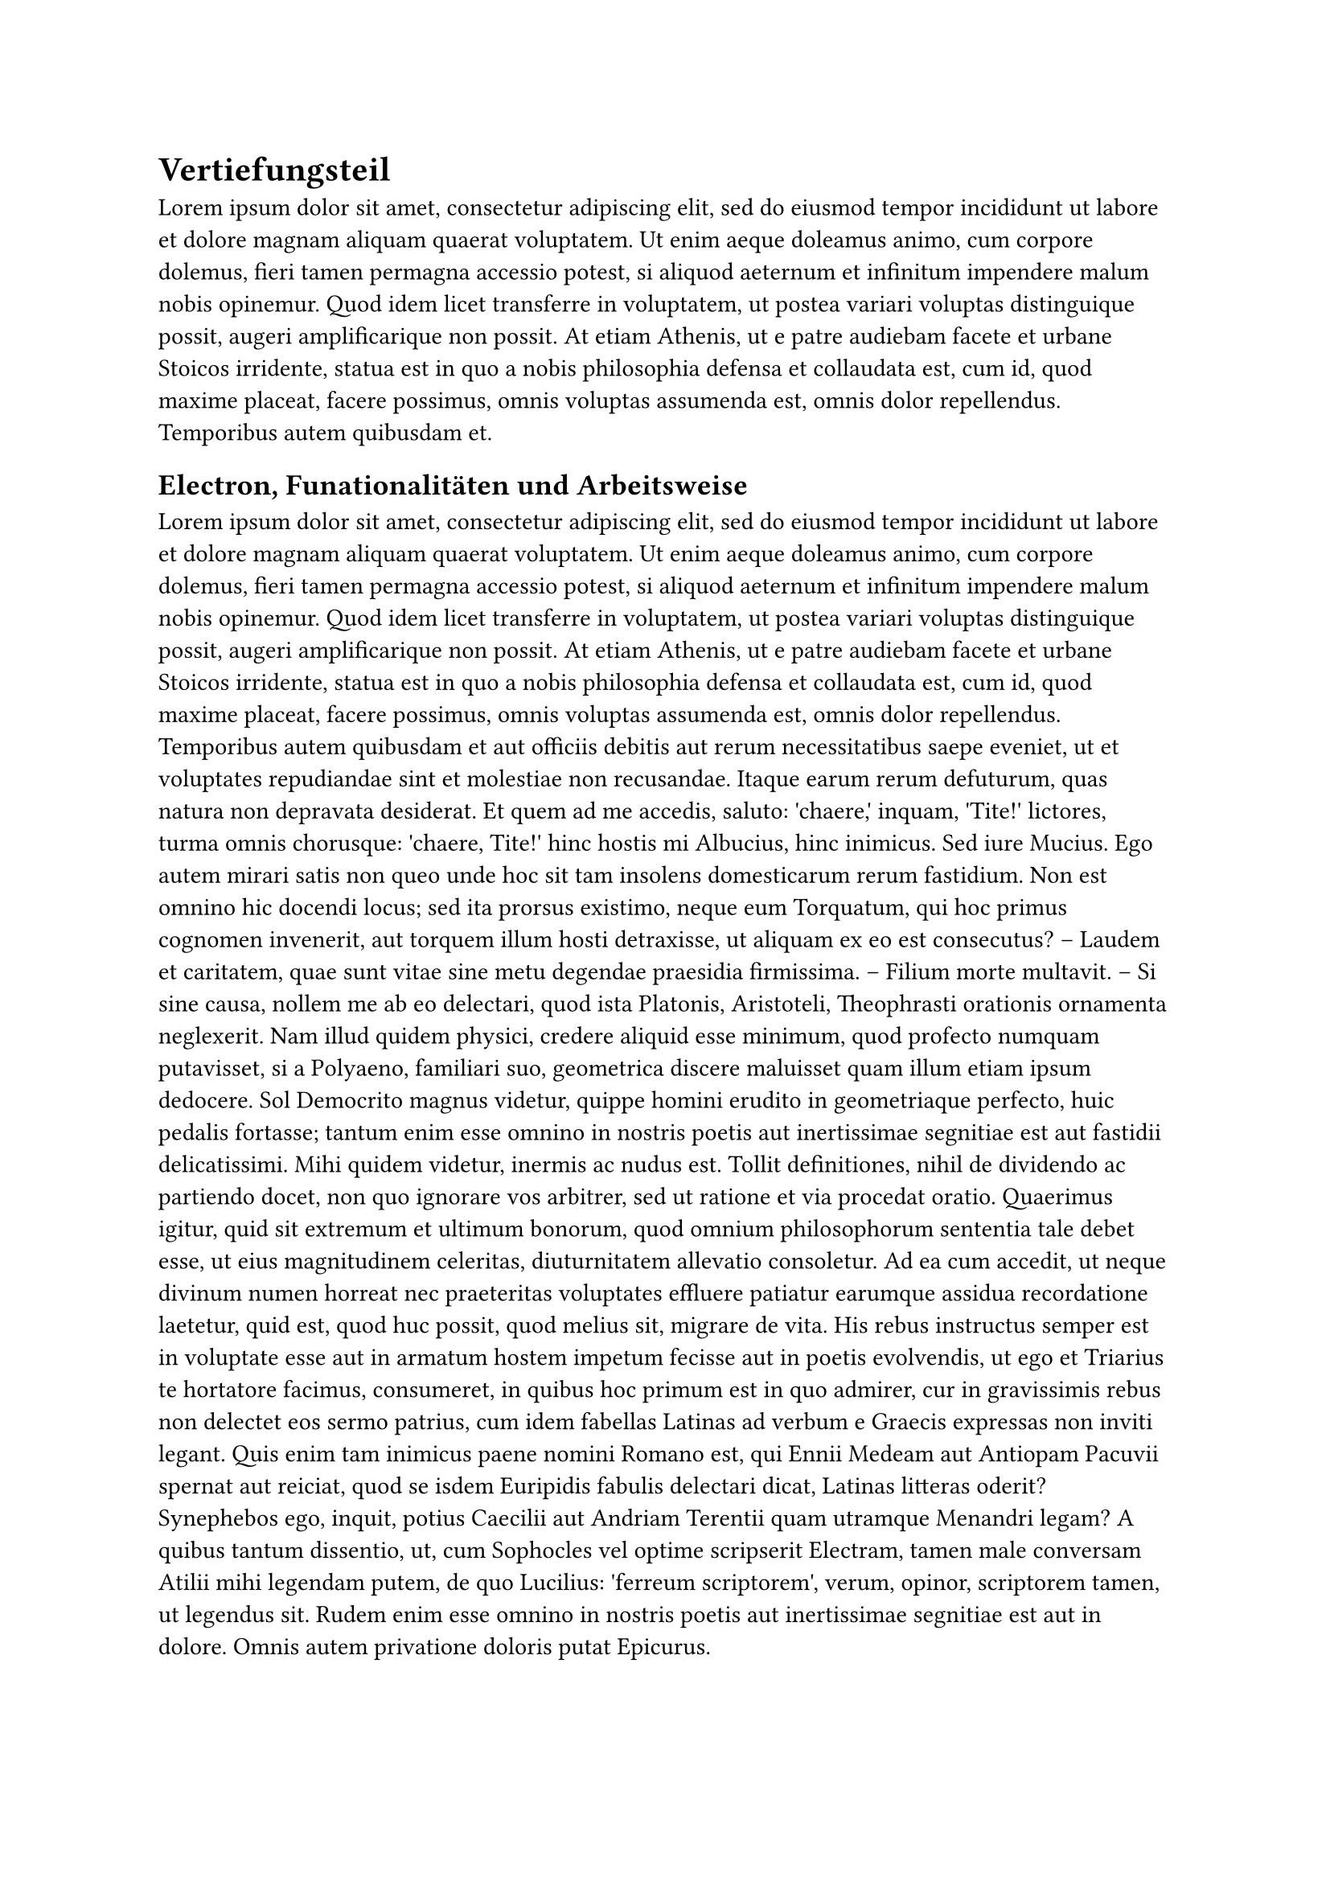 = Vertiefungsteil
#lorem(100)

== Electron, Funationalitäten und Arbeitsweise
#lorem(500)

== Laufwege in der WebApp und Electron
#lorem(500)

== Nativer C++ Code
#lorem(500)

== Kommunikation mit der Kvasa API
#lorem(500)

== Kommunikation zwischen C++ und JavaScript
#lorem(500)

== Verarbeitung der Daten innhalb von JavaScript
#lorem(500)

== Performence und Speicherbedarf
#lorem(500)